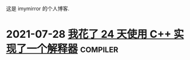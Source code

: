 
这是 imymirror 的个人博客. 

* 2021-07-28  [[file:assets/i-spend-24-days-implementing-an-interpreter.org][我花了 24 天使用 C++ 实现了一个解释器]]                :compiler:
